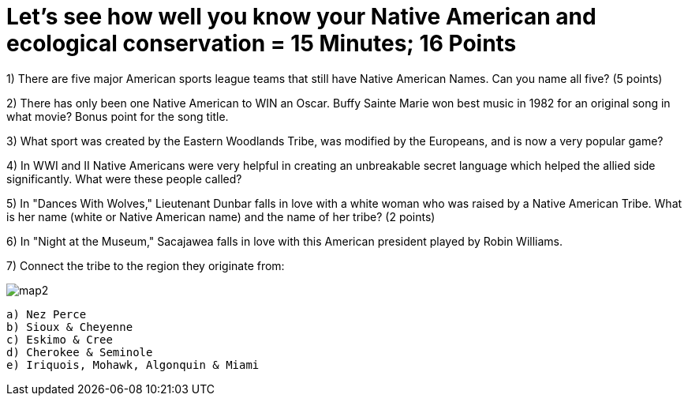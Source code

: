 = Let's see how well you know your Native American and ecological conservation = 15 Minutes; 16 Points

1) There are five major American sports league teams that still have Native American Names. Can you name all five? (5 points)

2) There has only been one Native American to WIN an Oscar. Buffy Sainte Marie won best music in 1982 for an original song in what movie? Bonus point for the song title.

3) What sport was created by the Eastern Woodlands Tribe, was modified by the Europeans, and is now a very popular game?

4) In WWI and II Native Americans were very helpful in creating an unbreakable secret language which helped the allied side significantly. What were these people called?

5) In "Dances With Wolves," Lieutenant Dunbar falls in love with a white woman who was raised by a Native American Tribe. What is her name (white or Native American name) and the name of her tribe? (2 points)

6) In "Night at the Museum," Sacajawea falls in love with this American president played by Robin Williams.

7) Connect the tribe to the region they originate from:

image:../../picturetime/map2.JPG[]

 a) Nez Perce
 b) Sioux & Cheyenne
 c) Eskimo & Cree
 d) Cherokee & Seminole
 e) Iriquois, Mohawk, Algonquin & Miami

